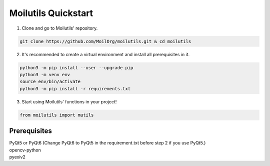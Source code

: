 Moilutils Quickstart
#####################

1. Clone and go to Moilutils' repository.

.. code-block:: none

    git clone https://github.com/MoilOrg/moilutils.git & cd moilutils


2. It's recommended to create a virtual environment and install all prerequisites in it.

.. code-block:: none

    python3 -m pip install --user --upgrade pip
    python3 -m venv env
    source env/bin/activate
    python3 -m pip install -r requirements.txt

3. Start using Moilutils' functions in your project!

.. code-block::

    from moilutils import mutils




Prerequisites
=============

| PyQt5 or PyQt6 (Change PyQt6 to PyQt5 in the requirement.txt before step 2 if you use PyQt5.)
| opencv-python
| pyexiv2



